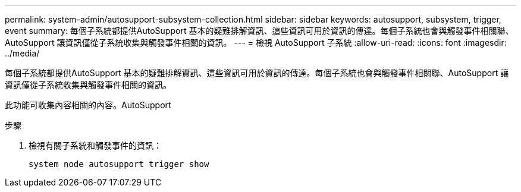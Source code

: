 ---
permalink: system-admin/autosupport-subsystem-collection.html 
sidebar: sidebar 
keywords: autosupport, subsystem, trigger, event 
summary: 每個子系統都提供AutoSupport 基本的疑難排解資訊、這些資訊可用於資訊的傳達。每個子系統也會與觸發事件相關聯、AutoSupport 讓資訊僅從子系統收集與觸發事件相關的資訊。 
---
= 檢視 AutoSupport 子系統
:allow-uri-read: 
:icons: font
:imagesdir: ../media/


[role="lead"]
每個子系統都提供AutoSupport 基本的疑難排解資訊、這些資訊可用於資訊的傳達。每個子系統也會與觸發事件相關聯、AutoSupport 讓資訊僅從子系統收集與觸發事件相關的資訊。

此功能可收集內容相關的內容。AutoSupport

.步驟
. 檢視有關子系統和觸發事件的資訊：
+
[source, console]
----
system node autosupport trigger show
----

